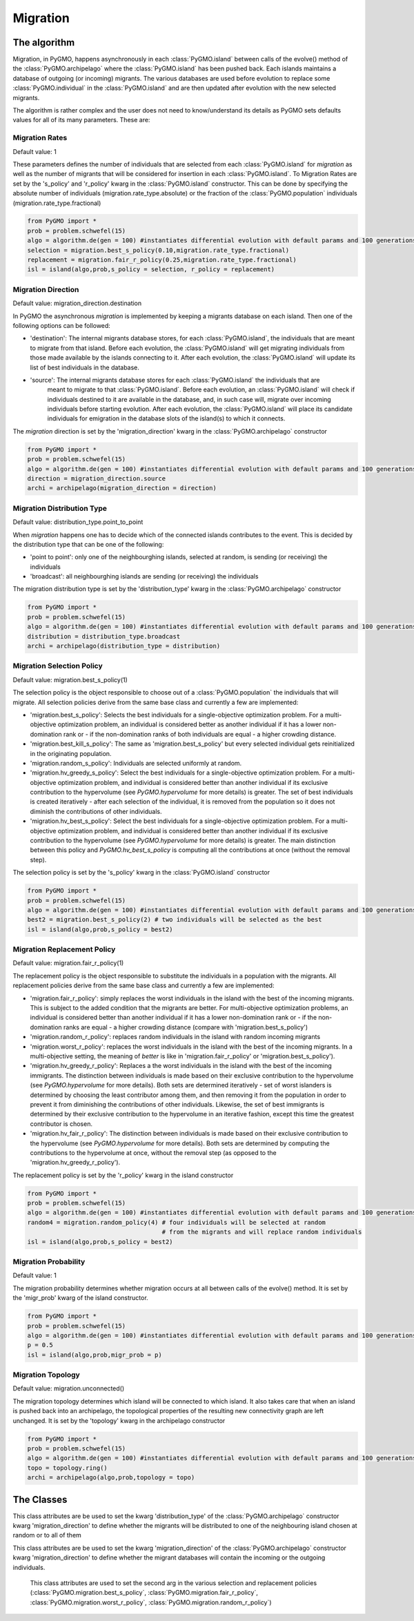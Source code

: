 .. _migration:

Migration 
=========

The algorithm
-------------

Migration, in PyGMO, happens asynchronously in each :class:`PyGMO.island` between calls of the evolve() method 
of the  :class:`PyGMO.archipelago` where the :class:`PyGMO.island` has been pushed back. Each islands maintains a 
database of outgoing (or incoming) migrants. The various databases are used before evolution to replace
some :class:`PyGMO.individual` in the :class:`PyGMO.island` and are then updated after evolution with the
new selected migrants.

The algorithm is rather complex and the user does not need to know/understand its details as PyGMO sets defaults
values for all of its many parameters. These are:

Migration Rates
^^^^^^^^^^^^^^^^^^^^^^^^^^^^^^^

Default value: 1

These parameters defines the number of individuals that are selected from each :class:`PyGMO.island` for *migration* as well as
the number of migrants that will be considered for insertion in each :class:`PyGMO.island`.
To Migration Rates are set by the 's_policy' and 'r_policy' kwarg in the :class:`PyGMO.island` constructor. This can be done by specifying
the absolute number of individuals (migration.rate_type.absolute) or the fraction of the :class:`PyGMO.population` individuals
(migration.rate_type.fractional)

.. code-block:: python

   from PyGMO import *
   prob = problem.schwefel(15)
   algo = algorithm.de(gen = 100) #instantiates differential evolution with default params and 100 generations
   selection = migration.best_s_policy(0.10,migration.rate_type.fractional)
   replacement = migration.fair_r_policy(0.25,migration.rate_type.fractional)
   isl = island(algo,prob,s_policy = selection, r_policy = replacement)

Migration Direction
^^^^^^^^^^^^^^^^^^^^^^^^^^^^^^^^^^^^^^^^^^^^^^^^

Default value: migration_direction.destination

In PyGMO the asynchronous *migration* is implemented by keeping a migrants database on each island. Then one of the following
options can be followed:

* 'destination': The internal migrants database stores, for each :class:`PyGMO.island`, the individuals that are meant to migrate from that island. Before each evolution, the :class:`PyGMO.island` will get migrating individuals from those made available by the islands connecting to it. After each evolution, the :class:`PyGMO.island` will update its list of best individuals in the database.

* 'source': The internal migrants database stores for each :class:`PyGMO.island` the individuals that are
   meant to migrate to that :class:`PyGMO.island`. Before each evolution, an :class:`PyGMO.island` will
   check if individuals destined to it are available in the database, and, in such case will, migrate over
   incoming individuals before starting evolution. After each evolution, the :class:`PyGMO.island` will
   place its candidate individuals for emigration in the database slots of the island(s) to which it connects.

The *migration* direction is set by the 'migration_direction' kwarg in the :class:`PyGMO.archipelago` constructor

.. code-block:: python

   from PyGMO import *
   prob = problem.schwefel(15)   
   algo = algorithm.de(gen = 100) #instantiates differential evolution with default params and 100 generations
   direction = migration_direction.source
   archi = archipelago(migration_direction = direction)


.. _distribution_type_label:

Migration Distribution Type 
^^^^^^^^^^^^^^^^^^^^^^^^^^^^^^^^^^^^^^^^^^^^^^^^^^^^^^^^^

Default value: distribution_type.point_to_point

When *migration* happens one has to decide which of the connected islands contributes to the event. This is decided
by the distribution type that can be one of the following:

* 'point to point': only one of the neighbourghing islands, selected at random, is sending (or receiving) the individuals

* 'broadcast': all neighbourghing islands are sending (or receiving) the individuals

The migration distribution type is set by the 'distribution_type' kwarg in the :class:`PyGMO.archipelago` constructor

.. code-block:: python

   from PyGMO import *
   prob = problem.schwefel(15)
   algo = algorithm.de(gen = 100) #instantiates differential evolution with default params and 100 generations
   distribution = distribution_type.broadcast
   archi = archipelago(distribution_type = distribution)

Migration Selection Policy
^^^^^^^^^^^^^^^^^^^^^^^^^^^^^^^^^^^^^^^^^^^^^^^^^^^^^^^

Default value: migration.best_s_policy(1)

The selection policy is the object responsible to choose out of a :class:`PyGMO.population` the individuals that will migrate. All selection policies derive from the same base class and currently a few are implemented:

* 'migration.best_s_policy': Selects the best individuals for a single-objective optimization problem. For a multi-objective optimization problem, an individual is considered better as another individual if it has a lower non-domination rank or - if the non-domination ranks of both individuals are equal - a higher crowding distance.

* 'migration.best_kill_s_policy': The same as 'migration.best_s_policy' but every selected individual gets reinitialized in the originating population.

* 'migration.random_s_policy': Individuals are selected uniformly at random.

* 'migration.hv_greedy_s_policy': Select the best individuals for a single-objective optimization problem. For a multi-objective optimization problem, and individual is considered better than another individual if its exclusive contribution to the hypervolume (see `PyGMO.hypervolume` for more details) is greater. The set of best individuals is created iteratively - after each selection of the individual, it is removed from the population so it does not diminish the contributions of other individuals.

* 'migration.hv_best_s_policy': Select the best individuals for a single-objective optimization problem. For a multi-objective optimization problem, and individual is considered better than another individual if its exclusive contribution to the hypervolume (see `PyGMO.hypervolume` for more details) is greater. The main distinction between this policy and `PyGMO.hv_best_s_policy` is computing all the contributions at once (without the removal step).


The selection policy is set by the 's_policy' kwarg in the :class:`PyGMO.island` constructor

.. code-block:: python

   from PyGMO import *
   prob = problem.schwefel(15)
   algo = algorithm.de(gen = 100) #instantiates differential evolution with default params and 100 generations
   best2 = migration.best_s_policy(2) # two individuals will be selected as the best
   isl = island(algo,prob,s_policy = best2)

Migration Replacement Policy
^^^^^^^^^^^^^^^^^^^^^^^^^^^^^^^^^^^^^^^^^^^^^^^^^^^^^^^^^

Default value: migration.fair_r_policy(1)

The replacement policy is the object responsible to substitute the individuals in a population with the
migrants. All replacement policies derive from the same base class and currently a few are implemented:

* 'migration.fair_r_policy': simply replaces the worst individuals in the island  with the best of the incoming migrants. This is subject to the added condition that the migrants are better. For multi-objective optimization problems, an individual is considered better than another individual if it has a lower non-domination rank or - if the non-domination ranks are equal - a higher crowding distance (compare with 'migration.best_s_policy')

* 'migration.random_r_policy': replaces random individuals in the island with random incoming migrants

* 'migration.worst_r_policy': replaces the worst individuals in the island with the best of the incoming migrants. In a multi-objective setting, the meaning of *better* is like in 'migration.fair_r_policy' or 'migration.best_s_policy').

* 'migration.hv_greedy_r_policy': Replaces a the worst individuals in the island with the best of the incoming immigrants.
  The distinction between individuals is made based on their exclusive contribution to the hypervolume (see `PyGMO.hypervolume` for more details).
  Both sets are determined iteratively - set of worst islanders is determined by choosing the least contributor among them, and then removing it from the population in order to prevent it from diminishing the contributions of other individuals.
  Likewise, the set of best immigrants is determined by their exclusive contribution to the hypervolume in an iterative fashion, except this time the greatest contributor is chosen.

* 'migration.hv_fair_r_policy': 
  The distinction between individuals is made based on their exclusive contribution to the hypervolume (see `PyGMO.hypervolume` for more details).
  Both sets are determined by computing the contributions to the hypervolume at once, without the removal step (as opposed to the 'migration.hv_greedy_r_policy').

The replacement policy is set by the 'r_policy' kwarg in the island constructor

.. code-block:: python

   from PyGMO import *
   prob = problem.schwefel(15)
   algo = algorithm.de(gen = 100) #instantiates differential evolution with default params and 100 generations
   random4 = migration.random_policy(4) # four individuals will be selected at random 
		 		        # from the migrants and will replace random individuals
   isl = island(algo,prob,s_policy = best2)


Migration Probability
^^^^^^^^^^^^^^^^^^^^^^^^^^^^^^^^^^^^

Default value: 1

The migration probability determines whether migration occurs at all between calls of the evolve() method. 
It is set by the 'migr_prob' kwarg of the island constructor.

.. code-block:: python

   from PyGMO import *
   prob = problem.schwefel(15)
   algo = algorithm.de(gen = 100) #instantiates differential evolution with default params and 100 generations
   p = 0.5
   isl = island(algo,prob,migr_prob = p)

Migration Topology
^^^^^^^^^^^^^^^^^^^^^^^^^^^^^^^^^^^^^^^^^^^^^

Default value: migration.unconnected()

The migration topology determines which island will be connected to which island. It also takes care that when an island is pushed back into an
archipelago, the topological properties of the resulting new connectivity graph are left unchanged.
It is set by the 'topology' kwarg in the archipelago constructor

.. code-block:: python

   from PyGMO import *
   prob = problem.schwefel(15)
   algo = algorithm.de(gen = 100) #instantiates differential evolution with default params and 100 generations
   topo = topology.ring()
   archi = archipelago(algo,prob,topology = topo)

The Classes
---------------------

.. class:: PyGMO.migration.best_s_policy([n=1, type = migration.rate_type.absolute])

   A selection policy that selects the n best :class:`PyGMO.individual` in
   the :class:`PyGMO.island`'s :class:`PyGMO.population`. If type is migration.rate_type.fractional then n, in [0,1], is interpreted
   as the fraction of the population to be selected. This class is used exclusively in the :class:`PyGMO.island` 
   constructor as a possible kwarg for the key 's_policy'

   .. code-block:: python

      from PyGMO import *
      prob = problem.griewank(5)
      algo = algorithm.bee_colony(gen = 10) #instantiates artificial bee colony with default params and 10 generations
      best2 = migration.best_s_policy(2)
      best50pc = migration.best_s_policy(0.5,migration.rate_type.fractional)
      isl1 = island(algo,prob,10,s_policy = best2)  #2 of the best individuals will migrate
      isl2 = island(algo,prob,32,s_policy = best50pc) #50% of 32 (i.e. 16) best individuals will migrate

.. class:: PyGMO.migration.best_kill_s_policy([n=1, type = migration.rate_type.absolute])

   A selection policy that selects the n best :class:`PyGMO.individual` in
   the :class:`PyGMO.island`'s :class:`PyGMO.population` and kills them in the original population so that
   only the migrant will survive. A new random individual will replace the migrant in the original population
   If type is migration.rate_type.fractional then n, in [0,1], is interpreted
   as the fraction of the population to be selected. This class is used exclusively in the :class:`PyGMO.island` 
   constructor as a possible kwarg for the key 's_policy'

   .. code-block:: python

      from PyGMO import *
      prob = problem.griewank(5)
      algo = algorithm.bee_colony(gen = 10) #instantiates artificial bee colony with default params and 10 generations
      best2 = migration.best_kill_s_policy(2)
      best50pc = migration.best_s_policy(0.5,migration.rate_type.fractional)
      isl1 = island(algo,prob,10,s_policy = best2)  #2 of the best individuals will migrate and be reinitialized in pop
      isl2 = island(algo,prob,32,s_policy = best50pc) #50% of 32 (i.e. 16) best individuals will migrate

.. class:: PyGMO.migration.random_s_policy([n=1, type = migration.rate_type.absolute])

   This selection policy selects n random :class:`PyGMO.individual` in the :class:`PyGMO.island`'s :class:`PyGMO.population`
   selected uniformly. This class is used exclusively in the :class:`PyGMO.island` 
   constructor as a possible kwarg for the key 's_policy'

   .. code-block:: python

      from PyGMO import *
      prob = problem.griewank(5)
      algo = algorithm.bee_colony(gen = 10) #instantiates artificial bee colony with default params and 10 generations
      random10 = migration.random_s_policy(10)
      best10 = migration.best_s_policy(10)
      isl1 = island(algo,prob,50,s_policy = best10) #10 random individuals will be selected for migration
      isl2 = island(algo,prob,50,s_policy = best10) #the 10 best individuals will be selected for migration

.. class:: PyGMO.migration.hv_greedy_s_policy([n=1, type = migration.rate_type.absolute, nadir_eps=1.0])

   This selection policy selects n :class:`PyGMO.individual` in the :class:`PyGMO.island`'s :class:`PyGMO.population`.
   The comparison between individuals is made according to the exclusive hypervolume they contribute to the population
   (see `PyGMO.hypervolume` for more details). The resulting set of individuals is created iteratively, with each step consisting of selecting the
   greatest contributor, and then removing it from the population to prevent it fromt diminishing the exclusive contributions of the
   remaining individuals.
   The reference point for all hypervolume computations is the current nadir-point of the population with an off-set determined by the ``nadir_eps``.

   NOTE: This migration applies only to multi-objective problems. In case of a single-objective problem, the `PyGMO.migration.best_s_policy` is used instead.

   .. code-block:: python

      from PyGMO import *
      prob = problem.dtlz3(fdim=5)
      algo = algorithm.nsga_II(gen = 10) #instantiates the NSGA-II algorithm
      hv_greedy_10 = migration.hv_greedy_s_policy(10)
      isl = island(algo, prob, 50, s_policy = hv_greedy_10) #10 random individuals will be selected for migration

.. class:: PyGMO.migration.hv_best_s_policy([n=1, type = migration.rate_type.absolute, nadir_eps=1.0])

   This selection policy selects n :class:`PyGMO.individual` in the :class:`PyGMO.island`'s :class:`PyGMO.population`.
   The comparison between individuals is made according to the exclusive hypervolume they contribute to the population
   (see `PyGMO.hypervolume` for more details). The resulting set of individuals is created by computing all contributions
   for each of the individuals of the population, and then selecting ``n`` greatest contributors.
   The reference point for all hypervolume computations is the current nadir-point of the population with an off-set determined by the ``nadir_eps``.

   NOTE: This migration applies only to multi-objective problems. In case of a single-objective problem, the `PyGMO.migration.best_s_policy` is used instead.

   .. code-block:: python

      from PyGMO import *
      prob = problem.dtlz3(fdim=5)
      algo = algorithm.nsga_II(gen = 10) #instantiates the NSGA-II algorithm
      hv_greedy_10 = migration.hv_greedy_s_policy(10)
      isl = island(algo, prob, 50, s_policy = hv_greedy_10) #10 random individuals will be selected for migration

.. class:: PyGMO.migration.fair_r_policy([n=1, type = migration.rate_type.absolute])

   A replacement policy that replaces the worst n :class:`PyGMO.individual` in the :class:`PyGMO.island`'s
   :class:`PyGMO.population` with the best n migrants. Each replacement takes place if and only if
   the migrant is considered better. If type is migration.rate_type.fractional then n, in [0,1], is interpreted
   as the fraction of the population to be replaced. This class is used exclusively in the :class:`PyGMO.island` 
   constructor as a possible kwarg for the key 'r_policy'

   .. code-block:: python

      from PyGMO import *
      prob = problem.griewank(5)
      algo = algorithm.bee_colony(10) #instantiates artificial bee colony with default params and 10 generations
      fair2 = migration.fair_r_policy(2)
      fair20pc = migration.fair_r_policy(0.2,migration.rate_type.fractional)
      isl1 = island(algo,prob,10,r_policy = fair2)  #2 of the worst individuals will be considered for replacement
      isl2 = island(algo,prob,100,r_policy = fair20pc) #20% of 100 (i.e. 20) worst individuals will be considered for replacement

.. class:: PyGMO.migration.random_r_policy([n=1, type = migration.rate_type.absolute])

   A replacement policy that replaces n random :class:`PyGMO.individual` in the :class:`PyGMO.island`'s
   :class:`PyGMO.population` with random n migrants. If type is migration.rate_type.fractional then n, in [0,1], is interpreted
   as the fraction of the population to be replaced. This class is used exclusively in the :class:`PyGMO.island` 
   constructor as a possible kwarg for the key 'r_policy'

   .. code-block:: python

      from PyGMO import *
      prob = problem.griewank(5)
      algo = algorithm.bee_colony(gen = 10) #instantiates artificial bee colony with default params and 10 generations
      random2 = migration.random_r_policy(2)
      isl = island(algo,prob,10,r_policy = random2)  #2 random individuals will be replaced with random migrants

.. class:: PyGMO.migration.worst_r_policy([n=1, type = migration.rate_type.absolute])

   A replacement policy that replaces the n worst :class:`PyGMO.individual` in the :class:`PyGMO.island`'s
   :class:`PyGMO.population` with the best n migrants. If type is migration.rate_type.fractional then n, in [0,1], is interpreted
   as the fraction of the population to be replaced. This class is used exclusively in the :class:`PyGMO.island` 
   constructor as a possible kwarg for the key 'r_policy'

   .. code-block:: python

      from PyGMO import *
      prob = problem.griewank(5)
      algo = algorithm.bee_colony(gen = 10) #instantiates artificial bee colony with default params and 10 generations
      worst2 = migration.worst_r_policy(2)
      isl = island(algo,prob,10,r_policy = worst2)  #the 2 worst individuals will be replaced by the best migrants

.. class:: PyGMO.migration.hv_greedy_r_policy([n=1, type = migration.rate_type.absolute, nadir_eps = 1.0])

   A replacement policy that replaces the worst n :class:`PyGMO.individual` in the :class:`PyGMO.island`'s
   :class:`PyGMO.population` with the best n immigrants. Each replacement takes place if and only if
   the migrant is considered better.  The comparison between individuals is made according to the exclusive hypervolume they contribute to the population
   (see `PyGMO.hypervolume` for more details).
   If type is migration.rate_type.fractional then n, in [0,1], is interpreted as the fraction of the population to be replaced.
   The reference point for all hypervolume computations is the current nadir-point of the population with an off-set determined by the ``nadir_eps``.

   The sets of worst islanders and best immigrants are determined according to the exclusive contribution by each individual.
   This is done ``iteratively``; after each request for the least (in case of worst set) or greatest (in case of best set) contributor,
   the individual is removed from the working population, in order to prevent it from diminishing the exclusive contributions by other points.

   NOTE: This migration applies only to multi-objective problems. In case of a single-objective problem, the `PyGMO.migration.fair_r_policy` is used instead.

   .. code-block:: python

      from PyGMO import *
      prob = problem.dltz3(fdim=5)
      algo = algorithm.nsga_II(gen=10) # Instantiates the NSGA-II algorithm
      hv_greedy = migration.hv_greedy_r_policy(2)
      isl = island(algo,prob,10,r_policy = hv_greedy)  # 2 of the worst individuals will be considered for replacement

.. class:: PyGMO.migration.hv_fair_r_policy([n=1, type = migration.rate_type.absolute, nadir_eps = 1.0])

   A replacement policy that replaces the worst n :class:`PyGMO.individual` in the :class:`PyGMO.island`'s
   :class:`PyGMO.population` with the best n immigrants. Each replacement takes place if and only if
   the migrant is considered better.  The comparison between individuals is made according to the exclusive hypervolume they contribute to the population
   (see `PyGMO.hypervolume` for more details).
   If type is migration.rate_type.fractional then n, in [0,1], is interpreted as the fraction of the population to be replaced.
   The reference point for all hypervolume computations is the current nadir-point of the population with an off-set determined by the ``nadir_eps``.

   The sets of worst islanders and best immigrants are determined according to the exclusive contribution by each individual.
   This is done by a single computation of the exclusive contributions over a joined population of original individuals and the immigrants.
   The vector of contributions serves as a mean for determining the required sets.

   NOTE: This migration applies only to multi-objective problems. In case of a single-objective problem, the `PyGMO.migration.fair_r_policy` is used instead.

   .. code-block:: python

      from PyGMO import *
      prob = problem.dltz3(fdim=5)
      algo = algorithm.nsga_II(gen=10) # Instantiates the NSGA-II algorithm
      hv_fair = migration.hv_fair_r_policy(3)
      isl = island(algo,prob,10,r_policy = hv_fair)  # 3 of the worst individuals will be considered for replacement

.. class:: PyGMO.distribution_type

   This class attributes are be used to set the kwarg 'distribution_type' of the :class:`PyGMO.archipelago` constructor kwarg 'migration_direction' to
   define whether the migrants will be distributed to one of the neighbouring island chosen at random or to all
   of them

   .. attribute:: PyGMO.distribution_type.point_to_point

      Migrants are distributed to one of neighbouring :class:`PyGMO.island` selected at random

   .. attribute:: PyGMO.distribution_type.broadcast

      Migrants are distributed to all neighbouring :class:`PyGMO.island` 

.. class:: PyGMO.migration_direction

   This class attributes are be used to set the kwarg 'migration_direction' of the :class:`PyGMO.archipelago` constructor kwarg 'migration_direction' to
   define whether the migrant databases will contain the incoming or the outgoing individuals.

   .. attribute:: PyGMO.migration_direction.destination

      Migrant database contains outgoing individuals

   .. attribute:: PyGMO.migration_direction.source

      Migrant database contains incoming individuals

.. class:: PyGMO.migration.rate_type

      This class attributes are used to set the second arg in the various selection and replacement policies 
      (:class:`PyGMO.migration.best_s_policy`, :class:`PyGMO.migration.fair_r_policy`, 
      :class:`PyGMO.migration.worst_r_policy`, :class:`PyGMO.migration.random_r_policy`)

   .. attribute:: PyGMO.migration.rate_type.absolute

      The number of migrants is specified as an absolute number

   .. attribute:: PyGMO.migration.rate_type.fractional

      The number of migrants is specified as fraction of the :class:`PyGMO.population` size
  
